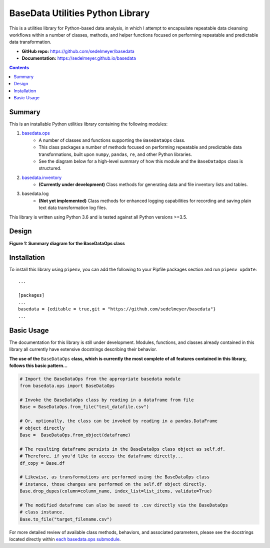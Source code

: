 BaseData Utilities Python Library
=================================

This is a utilities library for Python-based data analysis, in which I attempt to encapsulate repeatable data cleansing workflows within a number of classes, methods, and helper functions focused on performing repeatable and predictable data transformation.

.. image:: https://travis-ci.org/sedelmeyer/basedata.svg?branch=master
    :target: https://travis-ci.org/sedelmeyer/basedata

* **GitHub repo:** https://github.com/sedelmeyer/basedata
* **Documentation:** https://sedelmeyer.github.io/basedata

.. contents:: Contents
  :local:
  :depth: 1
  :backlinks: none

Summary
-------

This is an installable Python utilities library containing the following modules:

1. `basedata.ops <https://github.com/sedelmeyer/basedata/tree/develop/src/basedata/ops>`_
    - A number of classes and functions supporting the ``BaseDataOps`` class.
    - This class packages a number of methods focused on performing repeatable and predictable data transformations, built upon ``numpy``, ``pandas``, ``re``, and other Python libraries.
    - See the diagram below for a high-level summary of how this module and the ``BaseDataOps`` class is structured.
2. `basedata.inventory <https://github.com/sedelmeyer/basedata/tree/develop/src/basedata/inventory>`_
    - **(Currently under development)** Class methods for generating data and file inventory lists and tables.
3. basedata.log
    - **(Not yet implemented)** Class methods for enhanced logging capabilities for recording and saving plain text data transformation log files.

This library is written using Python 3.6 and is tested against all Python versions >=3.5.

Design
------

**Figure 1: Summary diagram for the BaseDataOps class**

.. image:: https://www.dropbox.com/s/cim4opz1qtdkx2j/basedata-diagram.png?raw=1

Installation
------------

To install this library using ``pipenv``, you can add the following to your Pipfile packages section and run ``pipenv update``::

    ...

    [packages]
    ...
    basedata = {editable = true,git = "https://github.com/sedelmeyer/basedata"}
    ...

Basic Usage
-----------

The documentation for this library is still under development. Modules, functions, and classes already contained in this library all currently have extensive docstrings describing their behavior.

**The use of the** ``BaseDataOps`` **class, which is currently the most complete of all features contained in this library, follows this basic pattern...**

.. code:: python

    # Import the BaseDataOps from the appropriate basedata module
    from basedata.ops import BaseDataOps

    # Invoke the BaseDataOps class by reading in a dataframe from file
    Base = BaseDataOps.from_file("test_datafile.csv")

    # Or, optionally, the class can be invoked by reading in a pandas.DataFrame
    # object directly
    Base =  BaseDataOps.from_object(dataframe)

    # The resulting dataframe persists in the BaseDataOps class object as self.df.
    # Therefore, if you'd like to access the dataframe directly...
    df_copy = Base.df

    # Likewise, as transformations are performed using the BaseDataOps class
    # instance, those changes are performed on the self.df object directly.
    Base.drop_dupes(column=column_name, index_list=list_items, validate=True)

    # The modified dataframe can also be saved to .csv directly via the BaseDataOps
    # class instance.
    Base.to_file("target_filename.csv")


For more detailed review of available class methods, behaviors, and associated parameters, please see the docstrings located directly within `each basedata.ops submodule <https://github.com/sedelmeyer/basedata/tree/develop/src/basedata/ops>`_.
